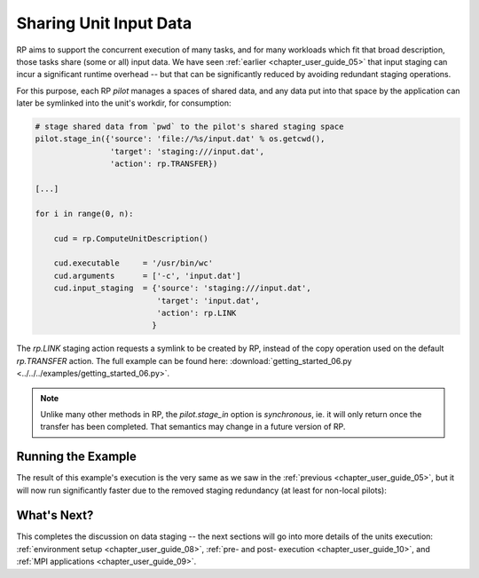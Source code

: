 
.. _chapter_user_guide_07:

***********************
Sharing Unit Input Data
***********************

RP aims to support the concurrent execution of many tasks, and for many
workloads which fit that broad description, those tasks share (some or all)
input data.  We have seen :ref:`earlier <chapter_user_guide_05>` that input
staging can incur a significant runtime overhead -- but that can be
significantly reduced by avoiding redundant staging operations.

For this purpose, each RP `pilot` manages a spaces of shared data, and any data
put into that space by the application can later be symlinked into the unit's
workdir, for consumption:

.. code-block:: python

    # stage shared data from `pwd` to the pilot's shared staging space
    pilot.stage_in({'source': 'file://%s/input.dat' % os.getcwd(),
                    'target': 'staging:///input.dat',
                    'action': rp.TRANSFER})

    [...]

    for i in range(0, n):

        cud = rp.ComputeUnitDescription()

        cud.executable     = '/usr/bin/wc'
        cud.arguments      = ['-c', 'input.dat']
        cud.input_staging  = {'source': 'staging:///input.dat', 
                              'target': 'input.dat',
                              'action': rp.LINK
                             }

The `rp.LINK` staging action requests a symlink to be created by RP, instead of
the copy operation used on the default `rp.TRANSFER` action.  The full example
can be found here: :download:`getting_started_06.py <../../../examples/getting_started_06.py>`.

.. note:: Unlike many other methods in RP, the `pilot.stage_in` option is
          *synchronous*, ie. it will only return once the transfer has been
          completed.  That semantics may change in a future version of RP.


Running the Example
-------------------

The result of this example's execution is the very same as we saw in the
:ref:`previous <chapter_user_guide_05>`, but it will now run significantly
faster due to the removed staging redundancy (at least for non-local pilots):

.. image:: getting_started_07.png


What's Next?
------------

This completes the discussion on data staging -- the next sections will go into
more details of the units execution: :ref:`environment setup <chapter_user_guide_08>`, 
:ref:`pre- and post- execution <chapter_user_guide_10>`, 
and :ref:`MPI applications <chapter_user_guide_09>`.

